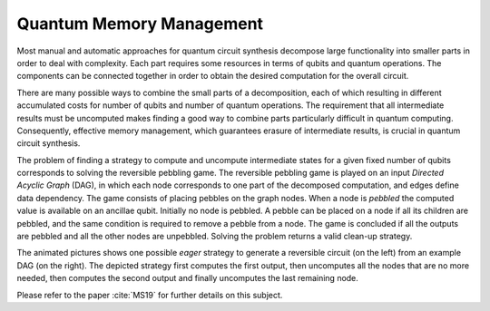 Quantum Memory Management
=========================

Most manual and automatic approaches for quantum circuit synthesis decompose large functionality into smaller parts in order to deal with complexity. 
Each part requires some resources in terms of qubits and quantum operations. 
The components can be connected together in order to obtain the desired computation for the overall circuit.

There are many possible ways to combine the small parts of a decomposition, each of which resulting in different accumulated costs for number of qubits and number of quantum operations. 
The requirement that all intermediate results must be uncomputed makes finding a good way to combine parts particularly difficult in quantum computing. 
Consequently, effective memory management, which guarantees erasure of intermediate results, is crucial in quantum circuit synthesis.

The problem of finding a strategy to compute and uncompute intermediate states for a given fixed number of qubits corresponds to solving the reversible pebbling game. 
The reversible pebbling game is played on an input *Directed Acyclic Graph* (DAG), in which each node corresponds to one part of the decomposed computation, and edges define data dependency. 
The game consists of placing pebbles on the graph nodes. 
When a node is *pebbled* the computed value is available on an ancillae qubit.  
Initially no node is pebbled. A pebble can be placed on a node if all its children are pebbled, and the same condition is required to remove a pebble from a node. 
The game is concluded if all the outputs are pebbled and all the other nodes are unpebbled. 
Solving the problem returns a valid clean-up strategy.

.. image:: anim.gif

The animated pictures shows one possible *eager* strategy to generate a reversible circuit (on the left) from an example DAG (on the right). 
The depicted strategy first computes the first output, then uncomputes all the nodes that are no more needed, then computes the second output and finally uncomputes the last remaining node. 


Please refer to the paper :cite:`MS19` for further details on this subject.

